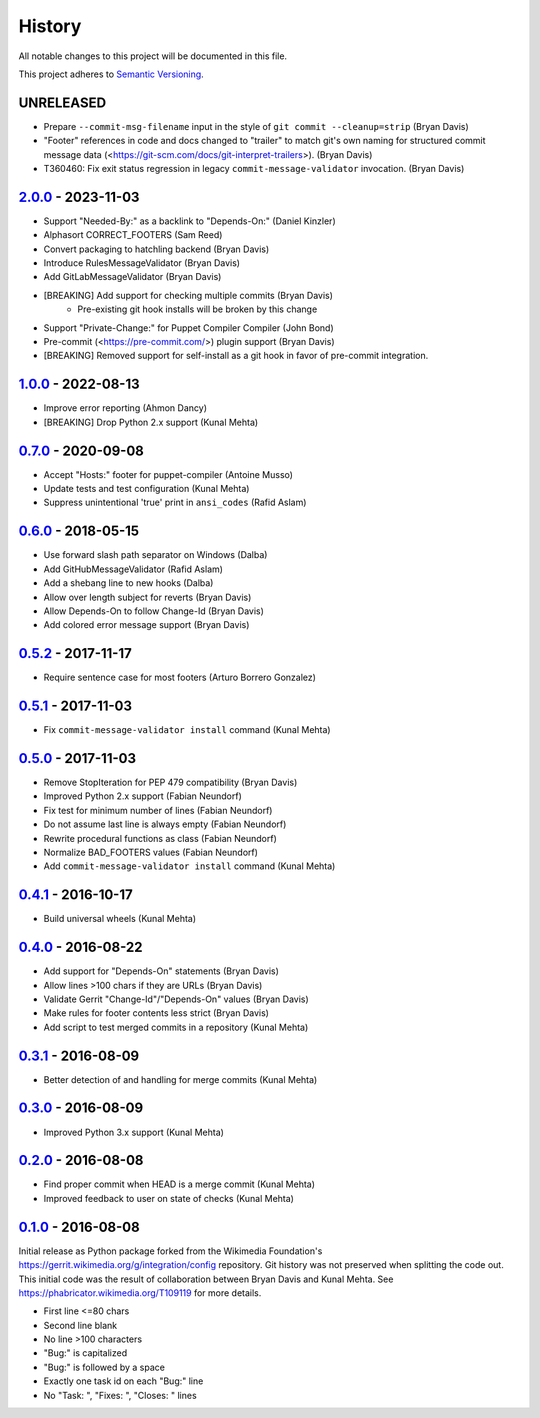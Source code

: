 #######
History
#######

All notable changes to this project will be documented in this file.

This project adheres to `Semantic Versioning`_.

UNRELEASED
----------
* Prepare ``--commit-msg-filename`` input in the style of
  ``git commit --cleanup=strip`` (Bryan Davis)
* "Footer" references in code and docs changed to "trailer" to match git's own
  naming for structured commit message data
  (<https://git-scm.com/docs/git-interpret-trailers>). (Bryan Davis)
* T360460: Fix exit status regression in legacy ``commit-message-validator``
  invocation. (Bryan Davis)

`2.0.0`_ - 2023-11-03
---------------------
* Support "Needed-By:" as a backlink to "Depends-On:" (Daniel Kinzler)
* Alphasort CORRECT_FOOTERS (Sam Reed)
* Convert packaging to hatchling backend (Bryan Davis)
* Introduce RulesMessageValidator (Bryan Davis)
* Add GitLabMessageValidator (Bryan Davis)
* [BREAKING] Add support for checking multiple commits (Bryan Davis)
   * Pre-existing git hook installs will be broken by this change
* Support "Private-Change:" for Puppet Compiler Compiler (John Bond)
* Pre-commit (<https://pre-commit.com/>) plugin support (Bryan Davis)
* [BREAKING] Removed support for self-install as a git hook in favor of
  pre-commit integration.

`1.0.0`_ - 2022-08-13
---------------------
* Improve error reporting (Ahmon Dancy)
* [BREAKING] Drop Python 2.x support (Kunal Mehta)

`0.7.0`_ - 2020-09-08
---------------------
* Accept "Hosts:" footer for puppet-compiler (Antoine Musso)
* Update tests and test configuration (Kunal Mehta)
* Suppress unintentional 'true' print in ``ansi_codes`` (Rafid Aslam)

`0.6.0`_ - 2018-05-15
---------------------
* Use forward slash path separator on Windows (Dalba)
* Add GitHubMessageValidator (Rafid Aslam)
* Add a shebang line to new hooks (Dalba)
* Allow over length subject for reverts (Bryan Davis)
* Allow Depends-On to follow Change-Id (Bryan Davis)
* Add colored error message support (Bryan Davis)

`0.5.2`_ - 2017-11-17
---------------------
* Require sentence case for most footers (Arturo Borrero Gonzalez)

`0.5.1`_ - 2017-11-03
---------------------
* Fix ``commit-message-validator install`` command (Kunal Mehta)

`0.5.0`_ - 2017-11-03
---------------------
* Remove StopIteration for PEP 479 compatibility (Bryan Davis)
* Improved Python 2.x support (Fabian Neundorf)
* Fix test for minimum number of lines (Fabian Neundorf)
* Do not assume last line is always empty (Fabian Neundorf)
* Rewrite procedural functions as class (Fabian Neundorf)
* Normalize BAD_FOOTERS values (Fabian Neundorf)
* Add ``commit-message-validator install`` command (Kunal Mehta)

`0.4.1`_ - 2016-10-17
---------------------
* Build universal wheels (Kunal Mehta)

`0.4.0`_ - 2016-08-22
---------------------
* Add support for "Depends-On" statements (Bryan Davis)
* Allow lines >100 chars if they are URLs (Bryan Davis)
* Validate Gerrit "Change-Id"/"Depends-On" values (Bryan Davis)
* Make rules for footer contents less strict (Bryan Davis)
* Add script to test merged commits in a repository (Kunal Mehta)

`0.3.1`_ - 2016-08-09
---------------------
* Better detection of and handling for merge commits (Kunal Mehta)

`0.3.0`_ - 2016-08-09
---------------------
* Improved Python 3.x support (Kunal Mehta)

`0.2.0`_ - 2016-08-08
---------------------
* Find proper commit when HEAD is a merge commit (Kunal Mehta)
* Improved feedback to user on state of checks (Kunal Mehta)

`0.1.0`_ - 2016-08-08
---------------------
Initial release as Python package forked from the Wikimedia Foundation's
https://gerrit.wikimedia.org/g/integration/config repository. Git history was
not preserved when splitting the code out. This initial code was the result of
collaboration between Bryan Davis and Kunal Mehta. See
https://phabricator.wikimedia.org/T109119 for more details.

* First line <=80 chars
* Second line blank
* No line >100 characters
* "Bug:" is capitalized
* "Bug:" is followed by a space
* Exactly one task id on each "Bug:" line
* No "Task: ", "Fixes: ", "Closes: " lines

.. _Semantic Versioning: https://semver.org/spec/v2.0.0.html
.. _2.0.0: https://gitlab.wikimedia.org/repos/ci-tools/commit-message-validator/-/compare/v1.0.0...v2.0.0
.. _1.0.0: https://gitlab.wikimedia.org/repos/ci-tools/commit-message-validator/-/compare/v0.7.0...v1.0.0
.. _0.7.0: https://gitlab.wikimedia.org/repos/ci-tools/commit-message-validator/-/compare/v0.6.0...v0.7.0
.. _0.6.0: https://gitlab.wikimedia.org/repos/ci-tools/commit-message-validator/-/compare/v0.5.2...v0.6.0
.. _0.5.2: https://gitlab.wikimedia.org/repos/ci-tools/commit-message-validator/-/compare/v0.5.1...v0.5.2
.. _0.5.1: https://gitlab.wikimedia.org/repos/ci-tools/commit-message-validator/-/compare/v0.5.0...v0.5.1
.. _0.5.0: https://gitlab.wikimedia.org/repos/ci-tools/commit-message-validator/-/compare/v0.4.1...v0.5.0
.. _0.4.1: https://gitlab.wikimedia.org/repos/ci-tools/commit-message-validator/-/compare/v0.4.0...v0.4.1
.. _0.4.0: https://gitlab.wikimedia.org/repos/ci-tools/commit-message-validator/-/compare/v0.3.1...v0.4.0
.. _0.3.1: https://gitlab.wikimedia.org/repos/ci-tools/commit-message-validator/-/compare/v0.3.0...v0.3.1
.. _0.3.0: https://gitlab.wikimedia.org/repos/ci-tools/commit-message-validator/-/compare/v0.2.0...v0.3.0
.. _0.2.0: https://gitlab.wikimedia.org/repos/ci-tools/commit-message-validator/-/compare/v0.1.0...v0.2.0
.. _0.1.0: https://gitlab.wikimedia.org/repos/ci-tools/commit-message-validator/-/commits/v0.1.0/
